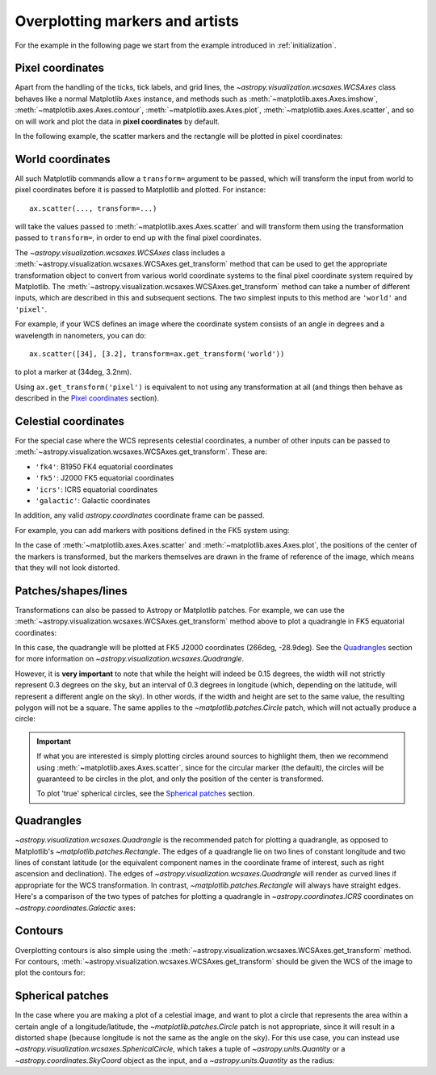 ********************************
Overplotting markers and artists
********************************

For the example in the following page we start from the example introduced in
:ref:`initialization`.

.. plot::
   :context: reset
   :nofigs:

    from astropy.wcs import WCS
    from astropy.io import fits
    from astropy.utils.data import get_pkg_data_filename
    import matplotlib.pyplot as plt

    filename = get_pkg_data_filename('galactic_center/gc_msx_e.fits')

    hdu = fits.open(filename)[0]
    wcs = WCS(hdu.header)

    ax = plt.subplot(projection=wcs)
    ax.imshow(hdu.data, vmin=-2.e-5, vmax=2.e-4, origin='lower')


Pixel coordinates
*****************

Apart from the handling of the ticks, tick labels, and grid lines, the
`~astropy.visualization.wcsaxes.WCSAxes` class behaves like a normal Matplotlib
``Axes`` instance, and methods such as
:meth:`~matplotlib.axes.Axes.imshow`,
:meth:`~matplotlib.axes.Axes.contour`,
:meth:`~matplotlib.axes.Axes.plot`,
:meth:`~matplotlib.axes.Axes.scatter`, and so on will work and plot the
data in **pixel coordinates** by default.

In the following example, the scatter markers and the rectangle will be plotted
in pixel coordinates:

.. plot::
   :context:
   :include-source:
   :align: center

    # The following line makes it so that the zoom level no longer changes,
    # otherwise Matplotlib has a tendency to zoom out when adding overlays.
    ax.set_autoscale_on(False)

    # Add a rectangle with bottom left corner at pixel position (30, 50) with a
    # width and height of 60 and 50 pixels respectively.
    from matplotlib.patches import Rectangle
    r = Rectangle((30., 50.), 60., 50., edgecolor='yellow', facecolor='none')
    ax.add_patch(r)

    # Add three markers at (40, 30), (100, 130), and (130, 60). The facecolor is
    # a transparent white (0.5 is the alpha value).
    ax.scatter([40, 100, 130], [30, 130, 60], s=100, edgecolor='white', facecolor=(1, 1, 1, 0.5))

World coordinates
*****************

All such Matplotlib commands allow a ``transform=`` argument to be passed,
which will transform the input from world to pixel coordinates before it is
passed to Matplotlib and plotted. For instance::

    ax.scatter(..., transform=...)

will take the values passed to :meth:`~matplotlib.axes.Axes.scatter` and will
transform them using the transformation passed to ``transform=``, in order to
end up with the final pixel coordinates.

The `~astropy.visualization.wcsaxes.WCSAxes` class includes a :meth:`~astropy.visualization.wcsaxes.WCSAxes.get_transform`
method that can be used to get the appropriate transformation object to convert
from various world coordinate systems to the final pixel coordinate system
required by Matplotlib. The :meth:`~astropy.visualization.wcsaxes.WCSAxes.get_transform` method can
take a number of different inputs, which are described in this and subsequent
sections. The two simplest inputs to this method are ``'world'`` and
``'pixel'``.

For example, if your WCS defines an image where the coordinate system consists of an angle in degrees and a wavelength in nanometers, you can do::

    ax.scatter([34], [3.2], transform=ax.get_transform('world'))

to plot a marker at (34deg, 3.2nm).

Using ``ax.get_transform('pixel')`` is equivalent to not using any
transformation at all (and things then behave as described in the `Pixel
coordinates`_ section).

Celestial coordinates
*********************

For the special case where the WCS represents celestial coordinates, a number
of other inputs can be passed to :meth:`~astropy.visualization.wcsaxes.WCSAxes.get_transform`. These
are:

* ``'fk4'``: B1950 FK4 equatorial coordinates
* ``'fk5'``: J2000 FK5 equatorial coordinates
* ``'icrs'``: ICRS equatorial coordinates
* ``'galactic'``: Galactic coordinates

In addition, any valid `astropy.coordinates` coordinate frame can be passed.

For example, you can add markers with positions defined in the FK5 system using:

.. plot::
   :context: reset
   :nofigs:

    from astropy.wcs import WCS
    from astropy.io import fits
    from astropy.utils.data import get_pkg_data_filename
    import matplotlib.pyplot as plt

    filename = get_pkg_data_filename('galactic_center/gc_msx_e.fits')

    hdu = fits.open(filename)[0]
    wcs = WCS(hdu.header)

    ax = plt.subplot(projection=wcs)
    ax.imshow(hdu.data, vmin=-2.e-5, vmax=2.e-4, origin='lower')

    ax.set_autoscale_on(False)

.. plot::
   :context:
   :include-source:
   :align: center

    ax.scatter(266.78238, -28.769255, transform=ax.get_transform('fk5'), s=300,
               edgecolor='white', facecolor='none')

In the case of :meth:`~matplotlib.axes.Axes.scatter` and :meth:`~matplotlib.axes.Axes.plot`, the positions of the center of the markers is transformed, but the markers themselves are drawn in the frame of reference of the image, which means that they will not look distorted.

Patches/shapes/lines
********************

Transformations can also be passed to Astropy or Matplotlib patches. For example, we can
use the :meth:`~astropy.visualization.wcsaxes.WCSAxes.get_transform` method above to plot a quadrangle
in FK5 equatorial coordinates:

.. plot::
   :context: reset
   :nofigs:

    from astropy.wcs import WCS
    from astropy.io import fits
    from astropy.utils.data import get_pkg_data_filename
    import matplotlib.pyplot as plt

    filename = get_pkg_data_filename('galactic_center/gc_msx_e.fits')
    hdu = fits.open(filename)[0]
    wcs = WCS(hdu.header)

    ax = plt.subplot(projection=wcs)
    ax.imshow(hdu.data, vmin=-2.e-5, vmax=2.e-4, origin='lower')

    ax.set_autoscale_on(False)

.. plot::
   :context:
   :include-source:
   :align: center

    from astropy import units as u
    from astropy.visualization.wcsaxes import Quadrangle

    r = Quadrangle((266.0, -28.9)*u.deg, 0.3*u.deg, 0.15*u.deg,
                   edgecolor='green', facecolor='none',
                   transform=ax.get_transform('fk5'))
    ax.add_patch(r)

In this case, the quadrangle will be plotted at FK5 J2000 coordinates (266deg, -28.9deg).
See the `Quadrangles`_ section for more information on `~astropy.visualization.wcsaxes.Quadrangle`.

However, it is **very important** to note that while the height will indeed be 0.15 degrees, the width will not strictly represent 0.3 degrees on the sky, but an interval of 0.3 degrees in longitude (which, depending on the latitude, will represent a different angle on the sky).
In other words, if the width and height are set to the same value, the resulting polygon will not be a square.
The same applies to the `~matplotlib.patches.Circle` patch, which will not actually produce a circle:

.. plot::
   :context:
   :include-source:
   :align: center

    from matplotlib.patches import Circle

    r = Quadrangle((266.4, -28.9)*u.deg, 0.3*u.deg, 0.3*u.deg,
                   edgecolor='cyan', facecolor='none',
                   transform=ax.get_transform('fk5'))
    ax.add_patch(r)

    c = Circle((266.4, -29.1), 0.15, edgecolor='yellow', facecolor='none',
               transform=ax.get_transform('fk5'))
    ax.add_patch(c)



.. important:: If what you are interested is simply plotting circles around
               sources to highlight them, then we recommend using
               :meth:`~matplotlib.axes.Axes.scatter`, since for the circular
               marker (the default), the circles will be guaranteed to be
               circles in the plot, and only the position of the center is
               transformed.

               To plot 'true' spherical circles, see the `Spherical patches`_
               section.

Quadrangles
***********

`~astropy.visualization.wcsaxes.Quadrangle` is the recommended patch for plotting a quadrangle, as opposed to Matplotlib's `~matplotlib.patches.Rectangle`.
The edges of a quadrangle lie on two lines of constant longitude and two lines of constant latitude (or the equivalent component names in the coordinate frame of interest, such as right ascension and declination).
The edges of `~astropy.visualization.wcsaxes.Quadrangle` will render as curved lines if appropriate for the WCS transformation.
In contrast, `~matplotlib.patches.Rectangle` will always have straight edges.
Here's a comparison of the two types of patches for plotting a quadrangle in `~astropy.coordinates.ICRS` coordinates on `~astropy.coordinates.Galactic` axes:

.. plot::
   :context: reset
   :nofigs:

    from astropy import units as u
    from astropy.wcs import WCS
    from astropy.io import fits
    from astropy.utils.data import get_pkg_data_filename
    from astropy.visualization.wcsaxes import Quadrangle
    import matplotlib.pyplot as plt

    filename = get_pkg_data_filename('galactic_center/gc_msx_e.fits')
    hdu = fits.open(filename)[0]
    wcs = WCS(hdu.header)

.. plot::
   :context:
   :include-source:
   :align: center

    from matplotlib.patches import Rectangle

    # Set the Galactic axes such that the plot includes the ICRS south pole
    ax = plt.subplot(projection=wcs)
    ax.set_xlim(0, 10000)
    ax.set_ylim(-10000, 0)

    # Overlay the ICRS coordinate grid
    overlay = ax.get_coords_overlay('icrs')
    overlay.grid(color='black', ls='dotted')

    # Add a quadrangle patch (100 degrees by 20 degrees)
    q = Quadrangle((255, -70)*u.deg, 100*u.deg, 20*u.deg,
                   label='Quadrangle', edgecolor='blue', facecolor='none',
                   transform=ax.get_transform('icrs'))
    ax.add_patch(q)

    # Add a rectangle patch (100 degrees by 20 degrees)
    r = Rectangle((255, -70), 100, 20,
                  label='Rectangle', edgecolor='red', facecolor='none', linestyle='--',
                  transform=ax.get_transform('icrs'))
    ax.add_patch(r)

    plt.legend(loc='upper right')

Contours
********

Overplotting contours is also simple using the
:meth:`~astropy.visualization.wcsaxes.WCSAxes.get_transform` method. For contours,
:meth:`~astropy.visualization.wcsaxes.WCSAxes.get_transform` should be given the WCS of the
image to plot the contours for:

.. plot::
   :context: reset
   :nofigs:

    from astropy.wcs import WCS
    from astropy.io import fits
    from astropy.utils.data import get_pkg_data_filename
    from matplotlib.patches import Rectangle
    import matplotlib.pyplot as plt

    filename = get_pkg_data_filename('galactic_center/gc_msx_e.fits')
    hdu = fits.open(filename)[0]
    wcs = WCS(hdu.header)

    ax = plt.subplot(projection=wcs)
    ax.imshow(hdu.data, vmin=-2.e-5, vmax=2.e-4, origin='lower')

    ax.set_autoscale_on(False)

.. plot::
   :context:
   :include-source:
   :align: center

    filename = get_pkg_data_filename('galactic_center/gc_bolocam_gps.fits')
    hdu = fits.open(filename)[0]
    ax.contour(hdu.data, transform=ax.get_transform(WCS(hdu.header)),
               levels=[1,2,3,4,5,6], colors='white')

Spherical patches
*****************

In the case where you are making a plot of a celestial image, and want to plot a circle that represents the area within a certain angle of a longitude/latitude, the `~matplotlib.patches.Circle` patch is not appropriate, since it will result in a distorted shape (because longitude is not the same as the angle on the sky). For this use case, you can instead use `~astropy.visualization.wcsaxes.SphericalCircle`, which takes a tuple of `~astropy.units.Quantity` or a `~astropy.coordinates.SkyCoord` object as the input, and a `~astropy.units.Quantity` as the radius:

.. plot::
   :context: reset
   :nofigs:

    from astropy.wcs import WCS
    from astropy.io import fits
    from astropy.utils.data import get_pkg_data_filename
    import matplotlib.pyplot as plt

    filename = get_pkg_data_filename('galactic_center/gc_msx_e.fits')
    hdu = fits.open(filename)[0]
    wcs = WCS(hdu.header)

    ax = plt.subplot(projection=wcs)
    ax.imshow(hdu.data, vmin=-2.e-5, vmax=2.e-4, origin='lower')

    ax.set_autoscale_on(False)

.. plot::
   :context:
   :include-source:
   :align: center

    from astropy import units as u
    from astropy.coordinates import SkyCoord
    from astropy.visualization.wcsaxes import SphericalCircle


    r = SphericalCircle((266.4 * u.deg, -29.1 * u.deg), 0.15 * u.degree,
                         edgecolor='yellow', facecolor='none',
                         transform=ax.get_transform('fk5'))

    ax.add_patch(r)

    #The following lines show the usage of a SkyCoord object as the input.
    skycoord_object = SkyCoord(266.4 * u.deg, -28.7 * u.deg)
    s = SphericalCircle(skycoord_object, 0.15 * u.degree,
                        edgecolor='white', facecolor='none',
                        transform=ax.get_transform('fk5'))

    ax.add_patch(s)